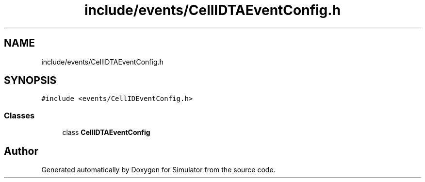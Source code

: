 .TH "include/events/CellIDTAEventConfig.h" 3 "Thu May 20 2021" "Simulator" \" -*- nroff -*-
.ad l
.nh
.SH NAME
include/events/CellIDTAEventConfig.h
.SH SYNOPSIS
.br
.PP
\fC#include <events/CellIDEventConfig\&.h>\fP
.br

.SS "Classes"

.in +1c
.ti -1c
.RI "class \fBCellIDTAEventConfig\fP"
.br
.in -1c
.SH "Author"
.PP 
Generated automatically by Doxygen for Simulator from the source code\&.
